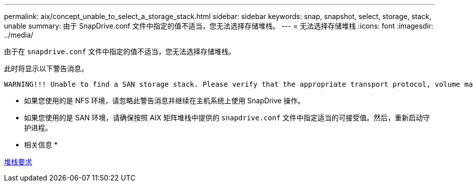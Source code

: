 ---
permalink: aix/concept_unable_to_select_a_storage_stack.html 
sidebar: sidebar 
keywords: snap, snapshot, select, storage, stack, unable 
summary: 由于 SnapDrive.conf 文件中指定的值不适当，您无法选择存储堆栈。 
---
= 无法选择存储堆栈
:icons: font
:imagesdir: ../media/


[role="lead"]
由于在 `snapdrive.conf` 文件中指定的值不适当，您无法选择存储堆栈。

此时将显示以下警告消息。

[listing]
----
WARNING!!! Unable to find a SAN storage stack. Please verify that the appropriate transport protocol, volume manager, file system and multipathing type are installed and configured in the system. If NFS is being used, this warning message can be ignored.
----
* 如果您使用的是 NFS 环境，请忽略此警告消息并继续在主机系统上使用 SnapDrive 操作。
* 如果您使用的是 SAN 环境，请确保按照 AIX 矩阵堆栈中提供的 `snapdrive.conf` 文件中指定适当的可接受值。然后，重新启动守护进程。


* 相关信息 *

xref:reference_stack_requirements.adoc[堆栈要求]
